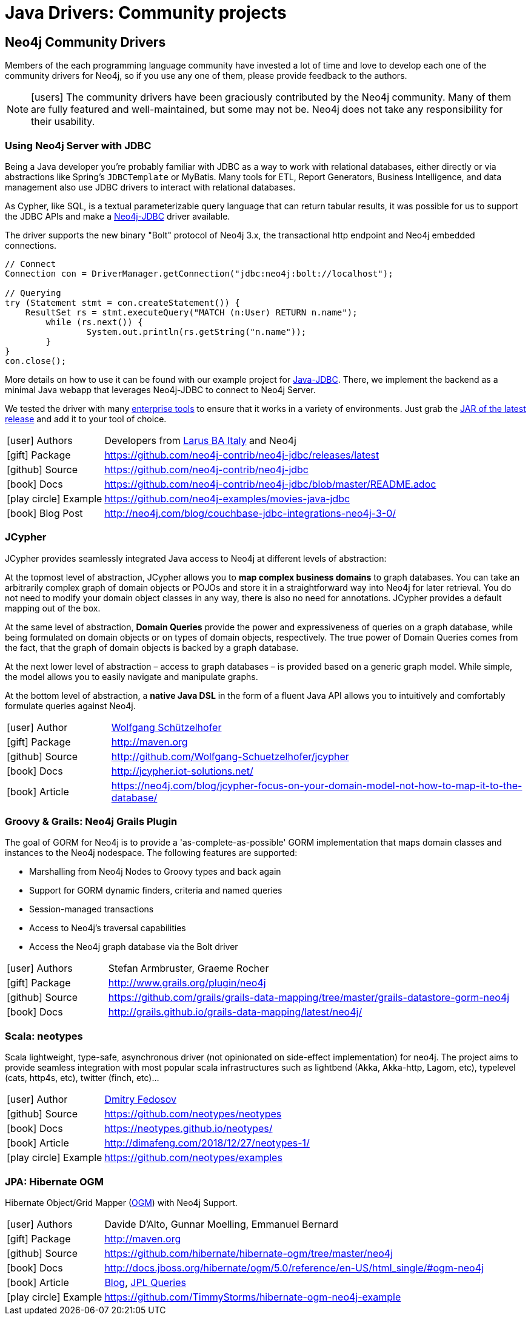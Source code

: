 [[java-third-party]]
= Java Drivers: Community projects
:examples: https://github.com/neo4j-examples
:programming-language: java
:category: drivers
:tags: java, third-party, groovy-grails, scala, app-development, applications



[#community-drivers]
== Neo4j Community Drivers

Members of the each programming language community have invested a lot of time and love to develop each one of the community drivers for Neo4j, so if you use any one of them, please provide feedback to the authors.

====
[NOTE]
icon:users[size=2x]
The community drivers have been graciously contributed by the Neo4j community.
Many of them are fully featured and well-maintained, but some may not be.
Neo4j does not take any responsibility for their usability.
====


[#neo4j-jdbc]
=== Using Neo4j Server with JDBC

Being a Java developer you're probably familiar with JDBC as a way to work with relational databases, either directly or via abstractions like Spring's `JDBCTemplate` or MyBatis.
Many tools for ETL, Report Generators, Business Intelligence, and data management also use JDBC drivers to interact with relational databases.

As Cypher, like SQL, is a textual parameterizable query language that can return tabular results, it was possible for us to support the JDBC APIs and make a http://github.com/neo4j-contrib/neo4j-jdbc[Neo4j-JDBC^] driver available.

The driver supports the new binary "Bolt" protocol of Neo4j 3.x, the transactional http endpoint and Neo4j embedded connections.

[source,text/x-java]
----
// Connect
Connection con = DriverManager.getConnection("jdbc:neo4j:bolt://localhost");

// Querying
try (Statement stmt = con.createStatement()) {
    ResultSet rs = stmt.executeQuery("MATCH (n:User) RETURN n.name");
	while (rs.next()) {
		System.out.println(rs.getString("n.name"));
	}
}
con.close();
----

More details on how to use it can be found with our example project for {examples}/movies-java-jdbc[Java-JDBC^].
There, we implement the backend as a minimal Java webapp that leverages Neo4j-JDBC to connect to Neo4j Server.

:jdbc-tools-link: https://github.com/neo4j-contrib/neo4j-jdbc/issues?q=is%3Aissue+is%3Aopen+label%3A%22help+wanted%22

We tested the driver with many link:{jdbc-tools-link}[enterprise tools^] to ensure that it works in a variety of environments.
Just grab the https://github.com/neo4j-contrib/neo4j-jdbc/releases/latest[JAR of the latest release^] and add it to your tool of choice.

[cols="1,4"]
|===
| icon:user[] Authors | Developers from http://www.larus-ba.it/neo4j/en/[Larus BA Italy^] and Neo4j
| icon:gift[] Package | https://github.com/neo4j-contrib/neo4j-jdbc/releases/latest
| icon:github[] Source | https://github.com/neo4j-contrib/neo4j-jdbc
| icon:book[] Docs | https://github.com/neo4j-contrib/neo4j-jdbc/blob/master/README.adoc
| icon:play-circle[] Example | {examples}/movies-java-jdbc
| icon:book[] Blog Post | http://neo4j.com/blog/couchbase-jdbc-integrations-neo4j-3-0/
|===

[#java-jcypher]
=== JCypher

JCypher provides seamlessly integrated Java access to Neo4j at different levels of abstraction:

At the topmost level of abstraction, JCypher allows you to *map complex business domains* to graph databases.
You can take an arbitrarily complex graph of domain objects or POJOs and store it in a straightforward way into Neo4j for later retrieval. 
You do not need to modify your domain object classes in any way, there is also no need for annotations. 
JCypher provides a default mapping out of the box.

At the same level of abstraction, *Domain Queries* provide the power and expressiveness of queries on a graph database, 
while being formulated on domain objects or on types of domain objects, respectively.
The true power of Domain Queries comes from the fact, that the graph of domain objects is backed by a graph database.

At the next lower level of abstraction – access to graph databases – is provided based on a generic graph model.
While simple, the model allows you to easily navigate and manipulate graphs. 

At the bottom level of abstraction, a *native Java DSL* in the form of a fluent Java API allows you to intuitively and comfortably formulate queries against Neo4j.

:maven-jcypher: http://search.maven.org/#search|gav|1|g%3A%22net.iot-solutions.graphdb%22%20AND%20a%3A%22jcypher%22

[cols="1,4"]
|===
| icon:user[] Author | https://github.com/Wolfgang-Schuetzelhofer[Wolfgang Schützelhofer^]
| icon:gift[] Package | link:{maven-jcypher}[http://maven.org^]
| icon:github[] Source | http://github.com/Wolfgang-Schuetzelhofer/jcypher
| icon:book[] Docs | http://jcypher.iot-solutions.net/
| icon:book[] Article | https://neo4j.com/blog/jcypher-focus-on-your-domain-model-not-how-to-map-it-to-the-database/
|===

[#neo4j-grails]
=== Groovy & Grails: Neo4j Grails Plugin

// image::{neo4j-img-base-uri}grails.png[width=200,float=right]

The goal of GORM for Neo4j is to provide a 'as-complete-as-possible' GORM implementation that maps domain classes and instances to the Neo4j nodespace. The following features are supported:

* Marshalling from Neo4j Nodes to Groovy types and back again
* Support for GORM dynamic finders, criteria and named queries
* Session-managed transactions
* Access to Neo4j's traversal capabilities
* Access the Neo4j graph database via the Bolt driver

[cols="1,4"]
|===
| icon:user[] Authors | Stefan Armbruster, Graeme Rocher
| icon:gift[] Package | http://www.grails.org/plugin/neo4j
| icon:github[] Source | https://github.com/grails/grails-data-mapping/tree/master/grails-datastore-gorm-neo4j
| icon:book[] Docs | http://grails.github.io/grails-data-mapping/latest/neo4j/
|===

[#neo4j-scala]
=== Scala: neotypes

// image::{neo4j-img-base-uri}scala.png[width=200,float="right"]

Scala lightweight, type-safe, asynchronous driver (not opinionated on side-effect implementation) for neo4j.
The project aims to provide seamless integration with most popular scala infrastructures such as lightbend (Akka, Akka-http, Lagom, etc), typelevel (cats, http4s, etc), twitter (finch, etc)...

[cols="1,4"]
|===
| icon:user[] Author | https://twitter.com/dimafeng[Dmitry Fedosov^]
| icon:github[] Source | https://github.com/neotypes/neotypes
| icon:book[] Docs | https://neotypes.github.io/neotypes/
| icon:book[] Article | http://dimafeng.com/2018/12/27/neotypes-1/
| icon:play-circle[] Example | https://github.com/neotypes/examples
|===

[#ogm-hibernate]
=== JPA: Hibernate OGM

Hibernate Object/Grid Mapper (http://hibernate.org/ogm[OGM^]) with Neo4j Support.

:maven-hibernate-ogm: http://search.maven.org/#search|gav|1|g%3A%22org.hibernate.ogm%22%20AND%20a%3A%22hibernate-ogm-neo4j%22
[cols="1,4"]
|===
| icon:user[] Authors | Davide D'Alto, Gunnar Moelling, Emmanuel Bernard
| icon:gift[] Package | link:{maven-hibernate-ogm}[http://maven.org^]
| icon:github[] Source | https://github.com/hibernate/hibernate-ogm/tree/master/neo4j
| icon:book[] Docs | http://docs.jboss.org/hibernate/ogm/5.0/reference/en-US/html_single/#ogm-neo4j
| icon:book[] Article | http://in.relation.to/Bloggers/QueryImprovementsAndBetterNeo4jSupportHibernateOGM410Beta6IsOut[Blog], http://in.relation.to/Bloggers/HibernateOGM410Beta5IsOutJPQLQueriesForNeo4jAndMore[JPL Queries^]
| icon:play-circle[] Example | https://github.com/TimmyStorms/hibernate-ogm-neo4j-example
|===
